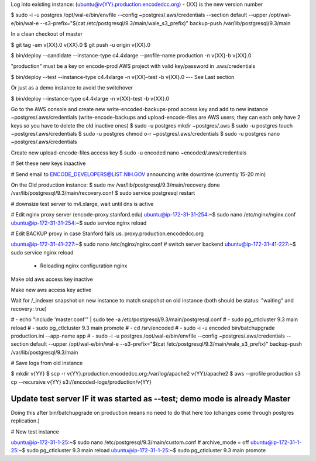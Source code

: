 
Log into existing instance: (ubuntu@v{YY}.production.encodedcc.org) - {XX} is the new version number

$ sudo -i -u postgres /opt/wal-e/bin/envfile --config ~postgres/.aws/credentials --section default --upper /opt/wal-e/bin/wal-e --s3-prefix="$(cat /etc/postgresql/9.3/main/wale_s3_prefix)" backup-push /var/lib/postgresql/9.3/main

In a clean checkout of master

$ git tag -am v{XX}.0 v{XX}.0
$ git push -u origin v{XX}.0

$ bin/deploy --candidate --instance-type c4.4xlarge --profile-name production -n v{XX}-b v{XX}.0

"production" must be a key on encode-prod AWS project with valid key/password in .aws/credentials

$ bin/deploy --test --instance-type c4.4xlarge -n v{XX}-test -b v{XX}.0  --- See Last section

Or just as a demo instance to avoid the switchover

$ bin/deploy --instance-type c4.4xlarge -n v{XX}-test -b v{XX}.0


Go to the AWS console and create new write-encoded-backups-prod access key and add to new instance ~postgres/.aws/credentials (write-encode-backups and upload-encode-files are AWS users; they can each only have 2 keys so you have to delete the old inactive ones)
$ sudo -u postgres mkdir ~postgres/.aws
$ sudo -u postgres touch ~postgres/.aws/credentials
$ sudo -u postgres chmod o-r ~postgres/.aws/credentials
$ sudo -u postgres nano ~postgres/.aws/credentials

Create new upload-encode-files access key
$ sudo -u encoded nano ~encoded/.aws/credentials

# Set these new keys inaactive

# Send email to ENCODE_DEVELOPERS@LIST.NIH.GOV announcing write downtime (currently 15-20 min)


On the Old production instance:
$ sudo mv /var/lib/postgresql/9.3/main/recovery.done /var/lib/postgresql/9.3/main/recovery.conf
$ sudo service postgresql restart


# downsize test server to m4.xlarge, wait until dns is active

# Edit nginx proxy server (encode-proxy.stanford.edu)
ubuntu@ip-172-31-31-254:~$ sudo nano /etc/nginx/nginx.conf
ubuntu@ip-172-31-31-254:~$ sudo service nginx reload

# Edit BACKUP proxy in case Stanford fails us.  proxy.production.encodedcc.org

ubuntu@ip-172-31-41-227:~$ sudo nano /etc/nginx/nginx.conf  # switch server backend
ubuntu@ip-172-31-41-227:~$ sudo service nginx reload


 * Reloading nginx configuration nginx


Make old aws access key inactive

Make new aws access key active

Wait for /_indexer snapshot on new instance to match snapshot on old instance
(both should be status: "waiting" and recovery: true)

# - echo "include 'master.conf'" | sudo tee -a /etc/postgresql/9.3/main/postgresql.conf
# - sudo pg_ctlcluster 9.3 main reload
# - sudo pg_ctlcluster 9.3 main promote
# - cd /srv/encoded
# - sudo -i -u encoded bin/batchupgrade production.ini --app-name app
# - sudo -i -u postgres /opt/wal-e/bin/envfile --config ~postgres/.aws/credentials --section default --upper /opt/wal-e/bin/wal-e --s3-prefix="$(cat /etc/postgresql/9.3/main/wale_s3_prefix)" backup-push /var/lib/postgresql/9.3/main


# Save logs from old instance

$ mkdir v{YY}
$ scp -r v{YY}.production.encodedcc.org:/var/log/apache2 v{YY}/apache2
$ aws --profile production s3 cp --recursive v{YY} s3://encoded-logs/production/v{YY}


Update test server IF it was started as --test; demo mode is already Master
===========================================================================

Doing this after bin/batchupgrade on production means no need to do that here too (changes come through postgres replication.)


# New test instance

ubuntu@ip-172-31-1-25:~$ sudo nano /etc/postgresql/9.3/main/custom.conf   # archive_mode = off
ubuntu@ip-172-31-1-25:~$ sudo pg_ctlcluster 9.3 main reload
ubuntu@ip-172-31-1-25:~$ sudo pg_ctlcluster 9.3 main promote


